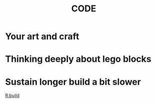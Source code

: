 #+TITLE: CODE

* Your art and craft
* Thinking deeply about lego blocks
* Sustain longer build a bit slower
  [[file:20200423230150-build.org][R:build]]

  


  
  


  

  

  
